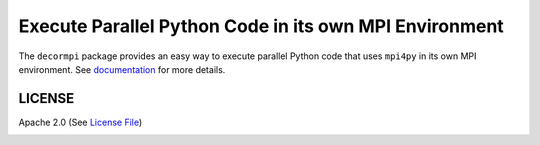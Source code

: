 =======================================================
Execute Parallel Python Code in its own MPI Environment
=======================================================

|Circle|

The ``decormpi`` package provides an easy way to execute parallel Python code that uses ``mpi4py``
in its own MPI environment.  See documentation_ for more details.


LICENSE
-------

Apache 2.0 (See `License File <https://www.apache.org/licenses/LICENSE-2.0>`__)

.. _documentation: 

.. |Circle| image:: https://img.shields.io/circleci/project/github/NCAR/mpipytest.svg?style=for-the-badge
    :target: https://circleci.com/gh/NCAR/mpipytest/tree/master
